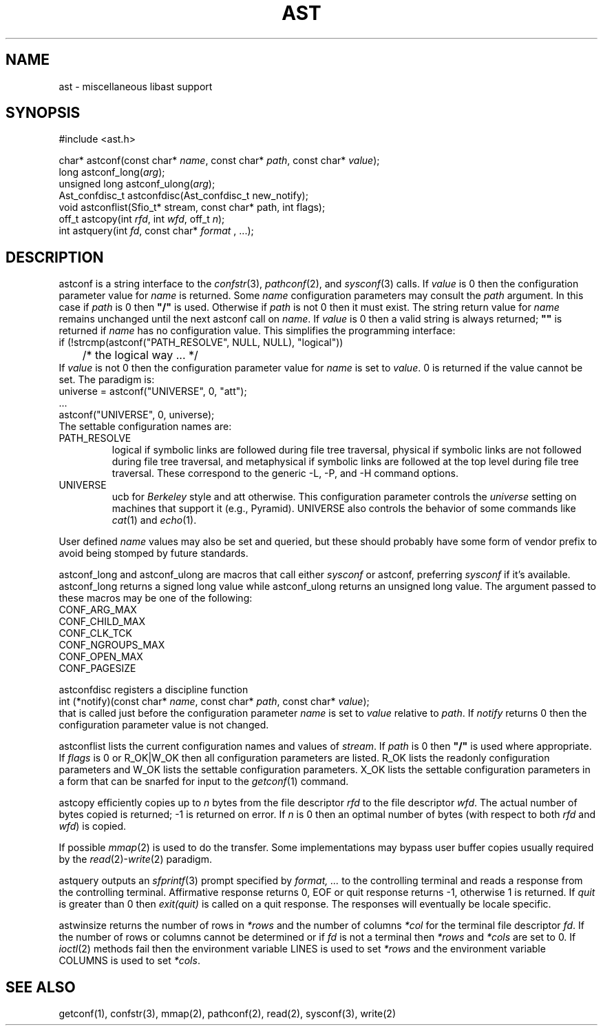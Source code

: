 .fp 5 CW
.de Af
.ds ;G \\*(;G\\f\\$1\\$3\\f\\$2
.if !\\$4 .Af \\$2 \\$1 "\\$4" "\\$5" "\\$6" "\\$7" "\\$8" "\\$9"
..
.de aF
.ie \\$3 .ft \\$1
.el \{\
.ds ;G \&
.nr ;G \\n(.f
.Af "\\$1" "\\$2" "\\$3" "\\$4" "\\$5" "\\$6" "\\$7" "\\$8" "\\$9"
\\*(;G
.ft \\n(;G \}
..
.de L
.aF 5 \\n(.f "\\$1" "\\$2" "\\$3" "\\$4" "\\$5" "\\$6" "\\$7"
..
.de LR
.aF 5 1 "\\$1" "\\$2" "\\$3" "\\$4" "\\$5" "\\$6" "\\$7"
..
.de RL
.aF 1 5 "\\$1" "\\$2" "\\$3" "\\$4" "\\$5" "\\$6" "\\$7"
..
.de EX		\" start example
.ta 1i 2i 3i 4i 5i 6i
.PP
.RS
.PD 0
.ft 5
.nf
..
.de EE		\" end example
.fi
.ft
.PD
.RE
.PP
..
.TH AST 3
.SH NAME
ast \- miscellaneous libast support
.SH SYNOPSIS
.EX
#include <ast.h>

char*          astconf(const char* \fIname\fP, const char* \fIpath\fP, const char* \fIvalue\fP);
long           astconf_long(\fIarg\fP);
unsigned long  astconf_ulong(\fIarg\fP);
Ast_confdisc_t astconfdisc(Ast_confdisc_t new_notify);
void           astconflist(Sfio_t* stream, const char* path, int flags);
off_t          astcopy(int \fIrfd\fP, int \fIwfd\fP, off_t \fIn\fP);
int            astquery(int \fIfd\fP, const char* \fIformat\fP , ...);
.EE
.SH DESCRIPTION
.L astconf
is a string interface to the
.IR confstr (3),
.IR pathconf (2),
and
.IR sysconf (3)
calls.
If
.I value
is
.L 0
then the configuration parameter value for
.I name
is returned.
Some
.I name
configuration parameters may consult the
.I path
argument.
In this case if
.I path
is
.L 0
then
\f3"/"\fP
is used.
Otherwise if
.I path
is not
.L 0
then it must exist.
The string return value for
.I name
remains unchanged until the next
.L astconf
call on
.IR name .
If
.I value
is
.L 0
then a valid string is always returned;
\f3""\fP
is returned if
.I name
has no configuration value.
This simplifies the programming interface:
.EX
if (!strcmp(astconf("PATH_RESOLVE", NULL, NULL), "logical"))
	/* the logical way ... */
.EE
If
.I value
is not
.L 0
then the configuration parameter value for
.I name
is set to
.IR value .
.L 0
is returned if the value cannot be set.
The paradigm is:
.EX
universe = astconf("UNIVERSE", 0, "att");
\|.\|.\|.
astconf("UNIVERSE", 0, universe);
.EE
The settable configuration names are:
.TP
.L PATH_RESOLVE
.L logical
if symbolic links are followed during file tree traversal,
.L physical
if symbolic links are not followed during file tree traversal,
and
.L metaphysical
if symbolic links are followed at the top level during file tree traversal.
These correspond to the generic
.LR \-L ,
.LR \-P ,
and
.L \-H
command options.
.TP
.L UNIVERSE
.L ucb
for
.I Berkeley
style and
.L att
otherwise.
This configuration parameter controls the
.I universe
setting on machines that support it (e.g., Pyramid).
.L UNIVERSE
also controls the behavior of some commands like
.IR cat (1)
and
.IR echo (1).
.PP
User defined
.I name
values may also be set and queried, but these should probably have
some form of vendor prefix to avoid being stomped by future standards.
.PP
.L astconf_long
and
.L astconf_ulong
are macros that call either
.I sysconf
or
.LR astconf ,
preferring
.I sysconf
if it's available.
.L astconf_long
returns a signed long value while
.L astconf_ulong
returns an unsigned long value.
The argument passed to these macros may be one of the following:
.EX
CONF_ARG_MAX
CONF_CHILD_MAX
CONF_CLK_TCK
CONF_NGROUPS_MAX
CONF_OPEN_MAX
CONF_PAGESIZE
.EE
.PP
.L astconfdisc
registers a discipline function
.EX
int (*notify)(const char* \fIname\fP, const char* \fIpath\fP, const char* \fIvalue\fP);
.EE
that is called just before the configuration parameter
.I name
is set to
.I value
relative to
.IR path .
If
.I notify
returns
.L 0
then the configuration parameter value is not changed.
.PP
.L astconflist
lists the current configuration names and values of
.IR stream .
If
.I path
is
.L 0
then \f3"/"\fP is used where appropriate.
If
.I flags
is
.L 0
or
.L R_OK|W_OK
then all configuration parameters are listed.
.L R_OK
lists the readonly configuration parameters and
.L W_OK
lists the settable configuration parameters.
.L X_OK
lists the settable configuration parameters in a form that can be
snarfed for input to the
.IR getconf (1)
command.
.PP
.L astcopy
efficiently copies up to
.I n
bytes from the file descriptor
.I rfd
to the file descriptor
.IR wfd .
The actual number of bytes copied is returned; \-1 is returned on error.
If
.I n
is  0 then an optimal number of bytes (with respect to both
.I rfd
and
.IR wfd )
is copied.
.PP
If possible
.IR mmap (2)
is used to do the transfer.
Some implementations may bypass user buffer copies usually required by the
.IR read (2)- write (2)
paradigm.
.PP
.L astquery
outputs an
.IR sfprintf (3)
prompt specified by
.I "format, .\|.\|."
to the controlling terminal and reads a response from the controlling terminal.
Affirmative response returns
.LR 0 ,
.L EOF
or quit response returns
.LR \-1 ,
otherwise
.L 1
is returned.
If
.I quit
is greater than
.L 0
then
.I exit(quit)
is called on a quit response.
The responses will eventually be locale specific.
.PP
.L astwinsize
returns the number of rows in
.I *rows
and the number of columns
.I *col
for the terminal file descriptor
.IR fd .
If the number of rows or columns cannot be determined or if
.I fd
is not a terminal then
.I *rows
and
.I *cols
are set to
.LR 0 .
If
.IR ioctl (2)
methods fail then the environment variable
.L LINES
is used to set
.I *rows
and the environment variable
.L COLUMNS
is used to set
.IR *cols .
.SH "SEE ALSO"
getconf(1), confstr(3), mmap(2), pathconf(2), read(2), sysconf(3), write(2)
